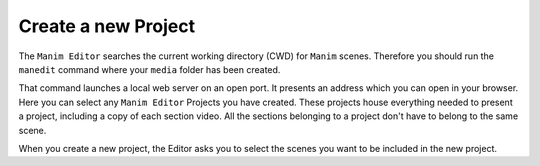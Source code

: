 Create a new Project
====================

The ``Manim Editor`` searches the current working directory (CWD) for ``Manim`` scenes.
Therefore you should run the ``manedit`` command where your ``media`` folder has been created.

That command launches a local web server on an open port.
It presents an address which you can open in your browser.
Here you can select any ``Manim Editor`` Projects you have created.
These projects house everything needed to present a project, including a copy of each section video.
All the sections belonging to a project don't have to belong to the same scene.

When you create a new project, the Editor asks you to select the scenes you want to be included in the new project.
